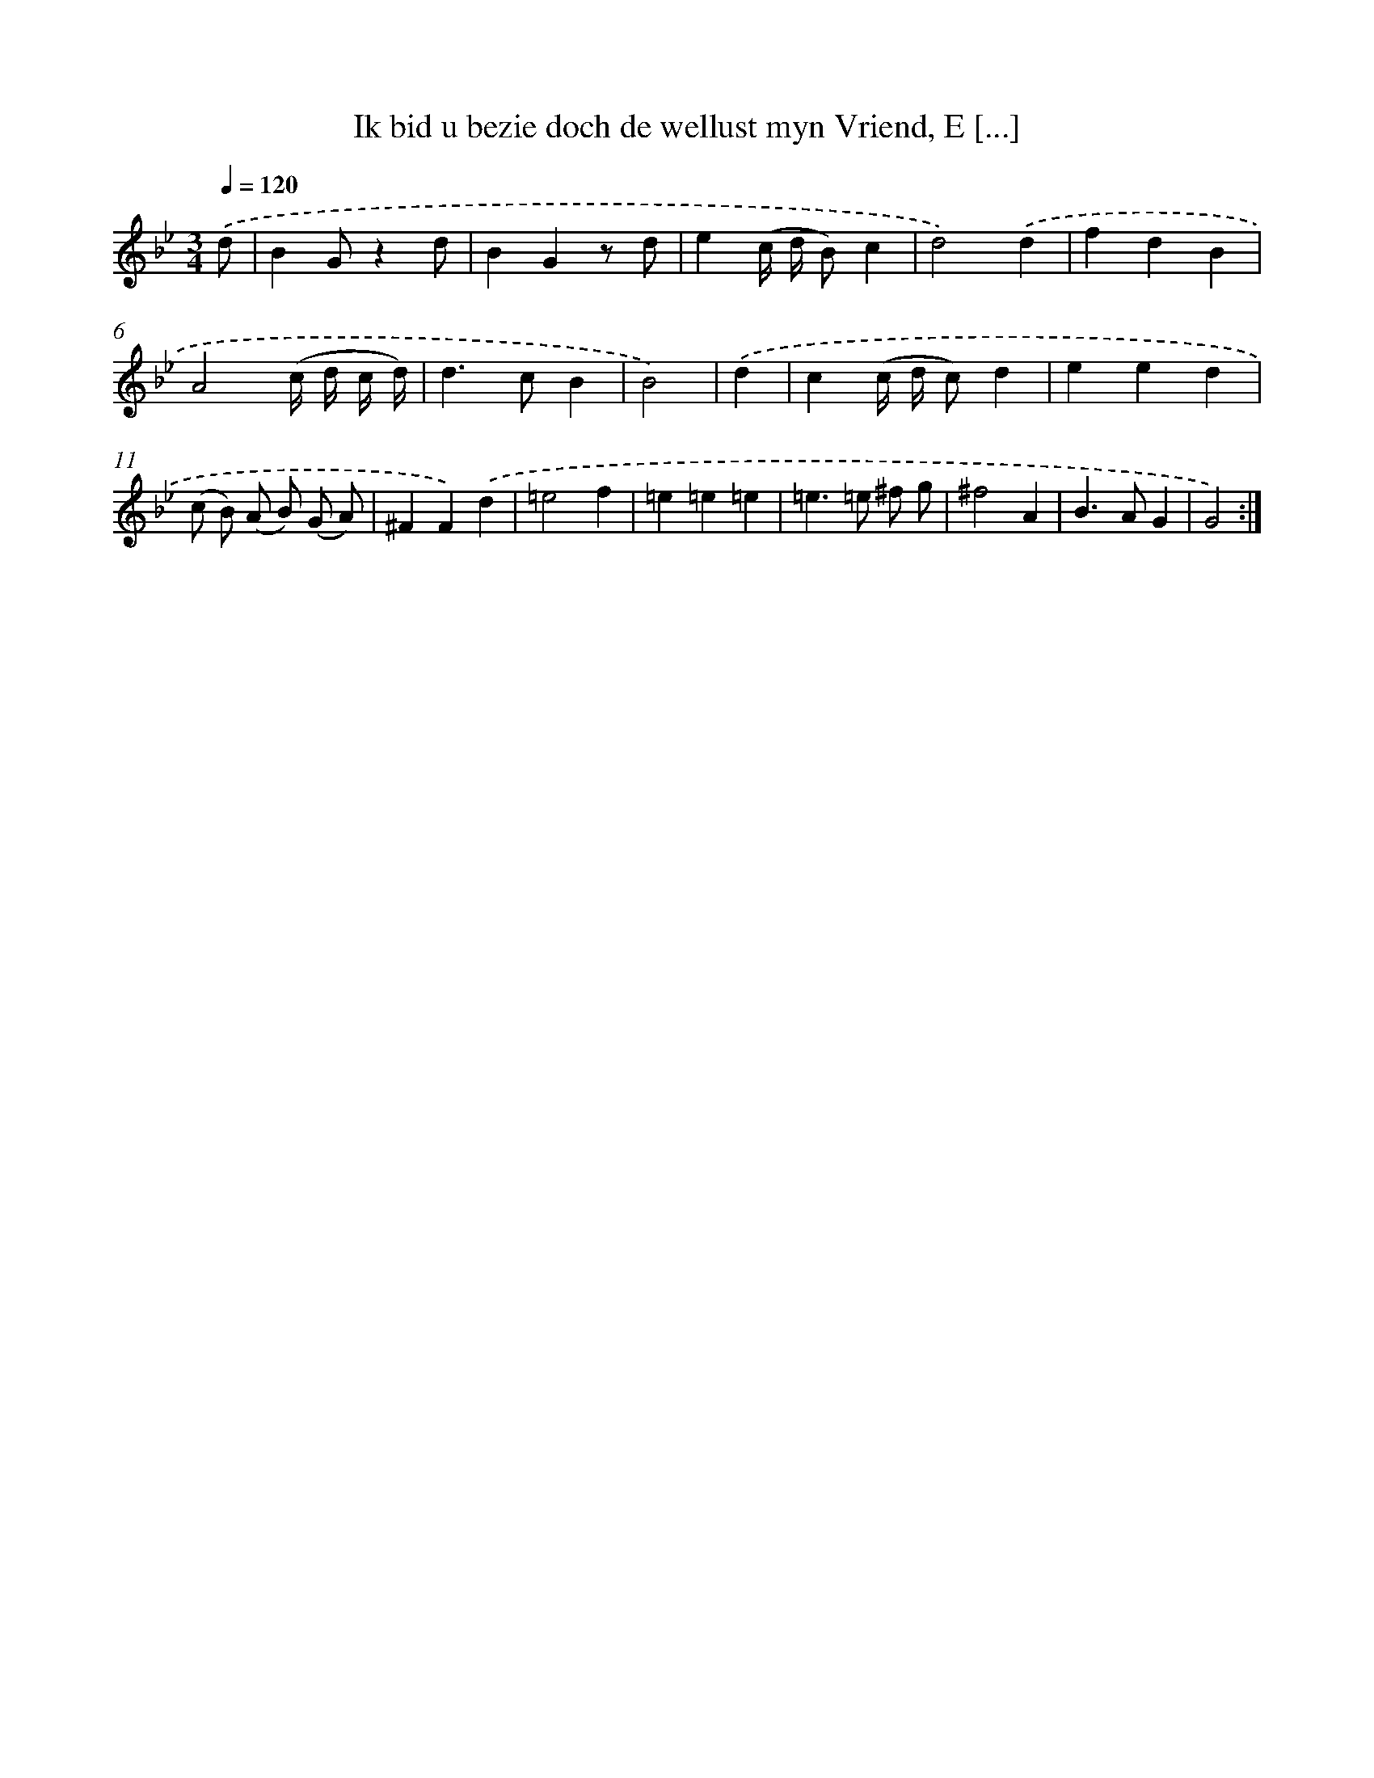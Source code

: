 X: 16138
T: Ik bid u bezie doch de wellust myn Vriend, E [...]
%%abc-version 2.0
%%abcx-abcm2ps-target-version 5.9.1 (29 Sep 2008)
%%abc-creator hum2abc beta
%%abcx-conversion-date 2018/11/01 14:38:00
%%humdrum-veritas 1671258599
%%humdrum-veritas-data 1729520782
%%continueall 1
%%barnumbers 0
L: 1/4
M: 3/4
Q: 1/4=120
K: Bb clef=treble
.('d/ [I:setbarnb 1]|
BG/zd/ |
BGz/ d/ |
e(c// d// B/)c |
d2).('d |
fdB |
A2(c// d// c// d//) |
d>cB |
B2) |
.('d [I:setbarnb 9]|
c(c// d// c/)d |
eed |
(c/ B/) (A/ B/) (G/ A/) |
^FF).('d |
=e2f |
=e=e=e |
=e>=e ^f/ g/ |
^f2A |
B>AG |
G2) :|]

